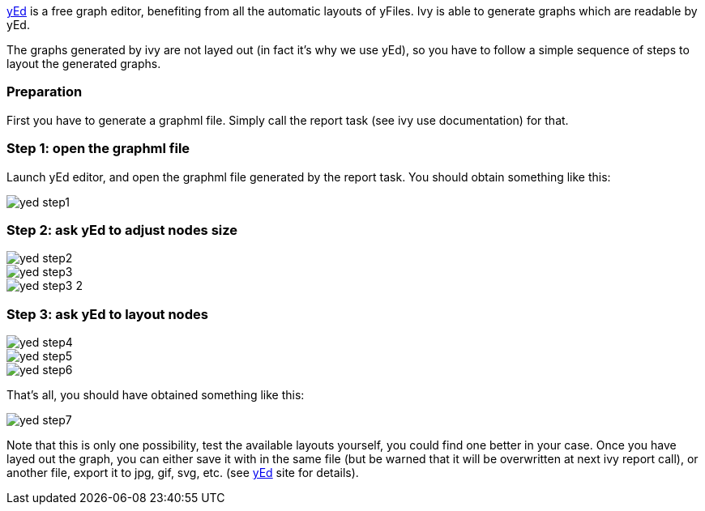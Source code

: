 
link:http://www.yworks.com/en/products_yed_about.htm[yEd] is a free graph editor, benefiting from
all the automatic layouts of yFiles. Ivy is able to generate graphs which are readable by yEd.

The graphs generated by ivy are not layed out (in fact it's why we use yEd), so you have to follow a simple sequence of steps to layout the generated graphs.


=== Preparation

First you have to generate a graphml file. Simply call the report task (see ivy use documentation) for that.


=== Step 1: open the graphml file

Launch yEd editor, and open the graphml file generated by the report task. You should obtain something like this:

image::images/yed-step1.jpg[]



=== Step 2: ask yEd to adjust nodes size


image::images/yed-step2.jpg[]
image::images/yed-step3.jpg[]
image::images/yed-step3-2.jpg[]



=== Step 3: ask yEd to layout nodes


image::images/yed-step4.jpg[]
image::images/yed-step5.jpg[]
image::images/yed-step6.jpg[]

That's all, you should have obtained something like this:

image::images/yed-step7.jpg[]

Note that this is only one possibility, test the available layouts yourself, you could find one better in your case.
Once you have layed out the graph, you can either save it with in the same file (but be warned that it will be overwritten at next ivy report call), or another file, export it to jpg, gif, svg, etc. (see link:http://www.yworks.com/en/products_yed_about.htm[yEd] site for details).



	